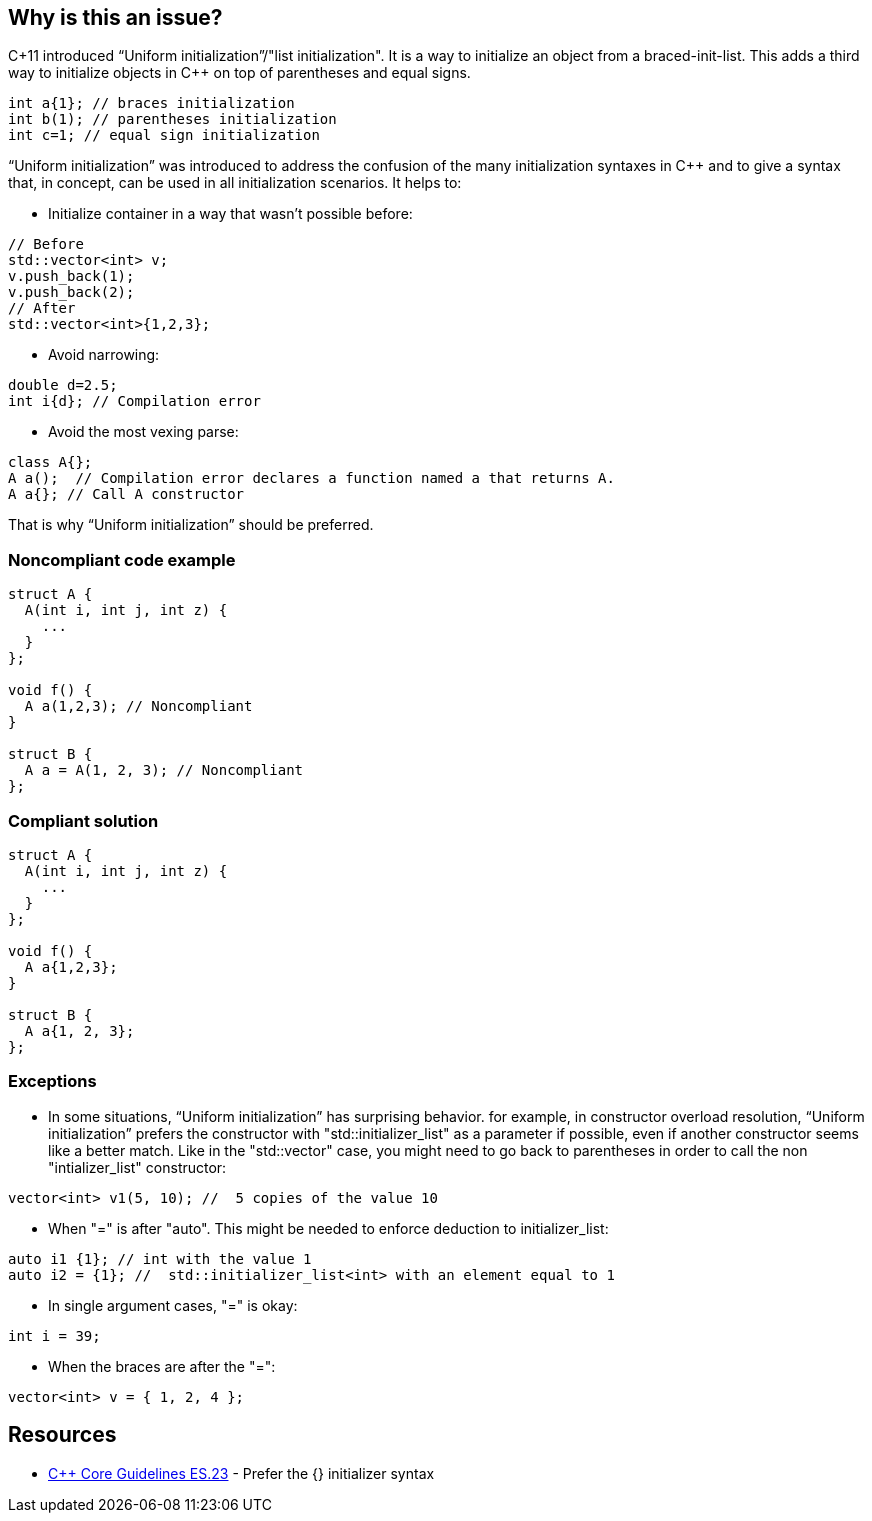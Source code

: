 == Why is this an issue?

C+11 introduced “Uniform initialization”/"list initialization". It is a way to initialize an object from a braced-init-list. This adds a third way to initialize objects in {cpp} on top of parentheses and equal signs.

----
int a{1}; // braces initialization
int b(1); // parentheses initialization
int c=1; // equal sign initialization
----
“Uniform initialization” was introduced to address the confusion of the many initialization syntaxes in {cpp} and to give a syntax that, in concept, can be used in all initialization scenarios. It helps to:

* Initialize container in a way that wasn't possible before:

----
// Before
std::vector<int> v;
v.push_back(1);
v.push_back(2);
// After
std::vector<int>{1,2,3};
----

* Avoid narrowing:

----
double d=2.5;
int i{d}; // Compilation error
----

* Avoid the most vexing parse:

----
class A{};
A a();  // Compilation error declares a function named a that returns A.
A a{}; // Call A constructor
----

That is why “Uniform initialization” should be preferred.


=== Noncompliant code example

[source,cpp]
----
struct A {
  A(int i, int j, int z) {
    ...
  }
};

void f() {
  A a(1,2,3); // Noncompliant
}

struct B {
  A a = A(1, 2, 3); // Noncompliant
};
----


=== Compliant solution

[source,cpp]
----
struct A { 
  A(int i, int j, int z) { 
    ... 
  } 
};

void f() { 
  A a{1,2,3}; 
}

struct B { 
  A a{1, 2, 3}; 
};
----


=== Exceptions

* In some situations, “Uniform initialization” has surprising behavior. for example, in constructor overload resolution, “Uniform initialization” prefers the constructor with "std::initializer_list" as a parameter if possible, even if another constructor seems like a better match. Like in the "std::vector" case, you might need to go back to parentheses in order to call the non "intializer_list" constructor:

----
vector<int> v1(5, 10); //  5 copies of the value 10
----

* When "=" is after "auto". This might be needed to enforce deduction to initializer_list: 

----
auto i1 {1}; // int with the value 1 
auto i2 = {1}; //  std::initializer_list<int> with an element equal to 1
----

* In single argument cases, "=" is okay:

----
int i = 39;
----

* When the braces are after the "=":

----
vector<int> v = { 1, 2, 4 };
----


== Resources

* https://github.com/isocpp/CppCoreGuidelines/blob/8e82f0a0d9ba3992af2d61480250e1c577df4a28/CppCoreGuidelines.md#es23-prefer-the\--initializer-syntax[{cpp} Core Guidelines ES.23] - Prefer the {} initializer syntax


ifdef::env-github,rspecator-view[]
'''
== Comments And Links
(visible only on this page)

=== on 11 May 2020, 09:05:55 Geoffray Adde wrote:
* The description is crystal clear! I love the summary about initialization.
* In single argument cases, "=" is okay:  =>  maybe builtin single argument case ?
* In some situations, “Uniform initialization” has surprising behavior. => somehow to me, it makes sense because the curly braces syntax seems to indicate initializer list.
* Do we need more examples?

endif::env-github,rspecator-view[]
